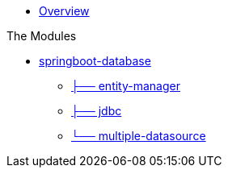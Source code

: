 * xref:index.adoc[Overview]

.The Modules
* xref:springboot-database:index.adoc[springboot-database]
** xref:springboot-database:springboot-database-entity-manager/index.adoc[├── entity-manager]
** xref:springboot-database:springboot-database-jdbc/index.adoc[├── jdbc]
** xref:springboot-database:springboot-database-multiple-datasource/index.adoc[└── multiple-datasource]